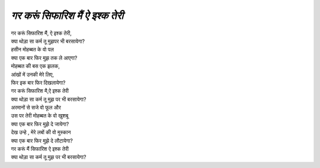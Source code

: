 ========================
*गर करूं सिफारिश मैं ऐ इश्क तेरी*
========================

| गर करूं सिफारिश मैं, ऐ इश्क तेरी,
| क्या थोड़ा सा कर्म तू मुझपर भी बरसायेगा?
| हसीन मोहब्बत के वो पल
| क्या एक बार फिर मुझ तक ले आएगा?
| मोहब्बत की बस एक झलक, 
| आंखों में उनकी मेरे लिए,
| फिर इक बार फिर दिखलायेगा?
| गर करूं  सिफारिश मै,ऐ इश्क तेरी 
| क्या थोड़ा सा कर्म तू मुझ पर भी बरसायेगा?
| अरमानों से सजे वो फूल और 
| उस पर तेरी मोहब्बत के वो खुशबू
| क्या एक बार फिर मुझे दे जायेगा?
| देख उन्हे , मेरे लबों की वो मुस्कान 
| क्या एक बार फिर मुझे दे लौटायेगा?
| गर करूं मैं सिफारिश ऐ इश्क तेरी
| क्या थोड़ा सा कर्म तू मुझ पर भी बरसायेगा?

